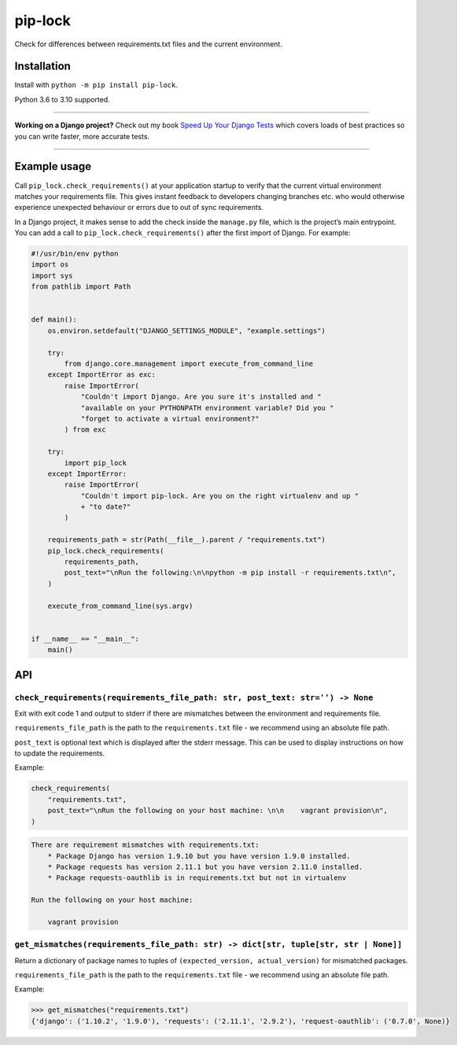 ========
pip-lock
========

.. image:: https://img.shields.io/github/workflow/status/adamchainz/pip-lock/CI/main?style=for-the-badge
   :target: https://github.com/adamchainz/pip-lock/actions?workflow=CI

.. image:: https://img.shields.io/pypi/v/pip-lock.svg?style=for-the-badge
   :target: https://pypi.org/project/pip-lock/

.. image:: https://img.shields.io/badge/code%20style-black-000000.svg?style=for-the-badge
   :target: https://github.com/psf/black

.. image:: https://img.shields.io/badge/pre--commit-enabled-brightgreen?logo=pre-commit&logoColor=white&style=for-the-badge
   :target: https://github.com/pre-commit/pre-commit
   :alt: pre-commit

Check for differences between requirements.txt files and the current environment.

Installation
============

Install with ``python -m pip install pip-lock``.

Python 3.6 to 3.10 supported.

----

**Working on a Django project?**
Check out my book `Speed Up Your Django Tests <https://gumroad.com/l/suydt>`__ which covers loads of best practices so you can write faster, more accurate tests.

----

Example usage
=============

Call ``pip_lock.check_requirements()`` at your application startup to verify that the current virtual environment matches your requirements file.
This gives instant feedback to developers changing branches etc. who would otherwise experience unexpected behaviour or errors due to out of sync requirements.

In a Django project, it makes sense to add the check inside the ``manage.py`` file, which is the project’s main entrypoint.
You can add a call to ``pip_lock.check_requirements()`` after the first import of Django.
For example:

.. code-block:: python

    #!/usr/bin/env python
    import os
    import sys
    from pathlib import Path


    def main():
        os.environ.setdefault("DJANGO_SETTINGS_MODULE", "example.settings")

        try:
            from django.core.management import execute_from_command_line
        except ImportError as exc:
            raise ImportError(
                "Couldn't import Django. Are you sure it's installed and "
                "available on your PYTHONPATH environment variable? Did you "
                "forget to activate a virtual environment?"
            ) from exc

        try:
            import pip_lock
        except ImportError:
            raise ImportError(
                "Couldn't import pip-lock. Are you on the right virtualenv and up "
                + "to date?"
            )

        requirements_path = str(Path(__file__).parent / "requirements.txt")
        pip_lock.check_requirements(
            requirements_path,
            post_text="\nRun the following:\n\npython -m pip install -r requirements.txt\n",
        )

        execute_from_command_line(sys.argv)


    if __name__ == "__main__":
        main()

API
===

``check_requirements(requirements_file_path: str, post_text: str='') -> None``
------------------------------------------------------------------------------

Exit with exit code 1 and output to stderr if there are mismatches between the environment and requirements file.

``requirements_file_path`` is the path to the ``requirements.txt`` file - we recommend using an absolute file path.

``post_text`` is optional text which is displayed after the stderr message. This can be used to display instructions
on how to update the requirements.

Example:

.. code-block:: python

    check_requirements(
        "requirements.txt",
        post_text="\nRun the following on your host machine: \n\n    vagrant provision\n",
    )

.. code-block:: bash

    There are requirement mismatches with requirements.txt:
        * Package Django has version 1.9.10 but you have version 1.9.0 installed.
        * Package requests has version 2.11.1 but you have version 2.11.0 installed.
        * Package requests-oauthlib is in requirements.txt but not in virtualenv

    Run the following on your host machine:

        vagrant provision

``get_mismatches(requirements_file_path: str) -> dict[str, tuple[str, str | None]]``
------------------------------------------------------------------------------------

Return a dictionary of package names to tuples of ``(expected_version, actual_version)`` for mismatched packages.

``requirements_file_path`` is the path to the ``requirements.txt`` file - we recommend using an absolute file path.

Example:

.. code-block:: pycon

    >>> get_mismatches("requirements.txt")
    {'django': ('1.10.2', '1.9.0'), 'requests': ('2.11.1', '2.9.2'), 'request-oauthlib': ('0.7.0', None)}
